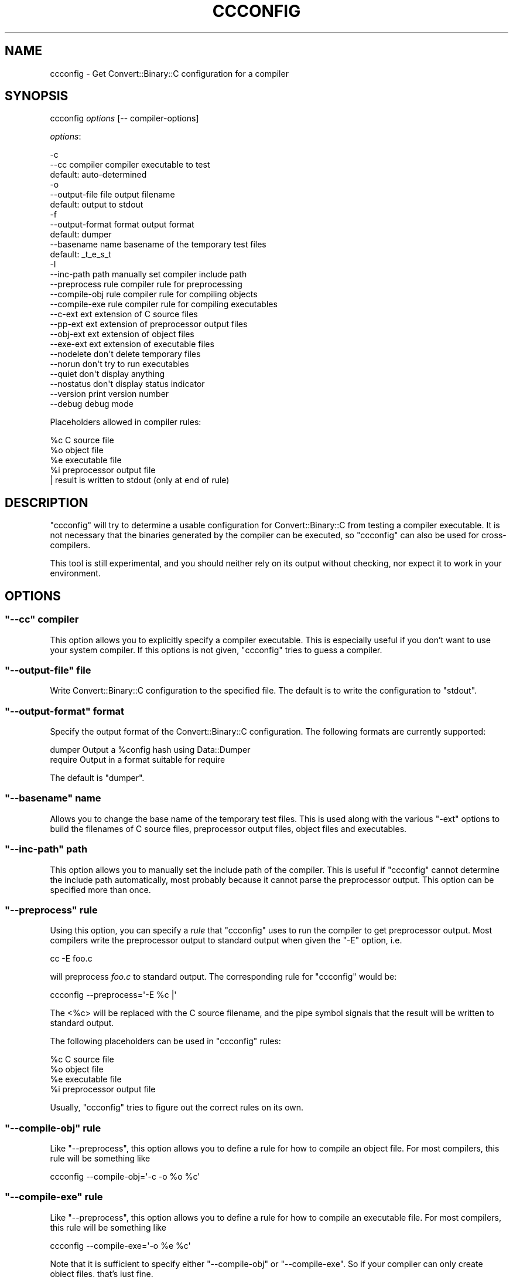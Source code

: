 .\" Automatically generated by Pod::Man 4.09 (Pod::Simple 3.35)
.\"
.\" Standard preamble:
.\" ========================================================================
.de Sp \" Vertical space (when we can't use .PP)
.if t .sp .5v
.if n .sp
..
.de Vb \" Begin verbatim text
.ft CW
.nf
.ne \\$1
..
.de Ve \" End verbatim text
.ft R
.fi
..
.\" Set up some character translations and predefined strings.  \*(-- will
.\" give an unbreakable dash, \*(PI will give pi, \*(L" will give a left
.\" double quote, and \*(R" will give a right double quote.  \*(C+ will
.\" give a nicer C++.  Capital omega is used to do unbreakable dashes and
.\" therefore won't be available.  \*(C` and \*(C' expand to `' in nroff,
.\" nothing in troff, for use with C<>.
.tr \(*W-
.ds C+ C\v'-.1v'\h'-1p'\s-2+\h'-1p'+\s0\v'.1v'\h'-1p'
.ie n \{\
.    ds -- \(*W-
.    ds PI pi
.    if (\n(.H=4u)&(1m=24u) .ds -- \(*W\h'-12u'\(*W\h'-12u'-\" diablo 10 pitch
.    if (\n(.H=4u)&(1m=20u) .ds -- \(*W\h'-12u'\(*W\h'-8u'-\"  diablo 12 pitch
.    ds L" ""
.    ds R" ""
.    ds C` ""
.    ds C' ""
'br\}
.el\{\
.    ds -- \|\(em\|
.    ds PI \(*p
.    ds L" ``
.    ds R" ''
.    ds C`
.    ds C'
'br\}
.\"
.\" Escape single quotes in literal strings from groff's Unicode transform.
.ie \n(.g .ds Aq \(aq
.el       .ds Aq '
.\"
.\" If the F register is >0, we'll generate index entries on stderr for
.\" titles (.TH), headers (.SH), subsections (.SS), items (.Ip), and index
.\" entries marked with X<> in POD.  Of course, you'll have to process the
.\" output yourself in some meaningful fashion.
.\"
.\" Avoid warning from groff about undefined register 'F'.
.de IX
..
.if !\nF .nr F 0
.if \nF>0 \{\
.    de IX
.    tm Index:\\$1\t\\n%\t"\\$2"
..
.    if !\nF==2 \{\
.        nr % 0
.        nr F 2
.    \}
.\}
.\" ========================================================================
.\"
.IX Title "CCCONFIG 1"
.TH CCCONFIG 1 "2016-02-14" "perl v5.26.2" "User Contributed Perl Documentation"
.\" For nroff, turn off justification.  Always turn off hyphenation; it makes
.\" way too many mistakes in technical documents.
.if n .ad l
.nh
.SH "NAME"
ccconfig \- Get Convert::Binary::C configuration for a compiler
.SH "SYNOPSIS"
.IX Header "SYNOPSIS"
ccconfig \fIoptions\fR [\-\- compiler\-options]
.PP
\&\fIoptions\fR:
.PP
.Vb 3
\&  \-c
\&  \-\-cc             compiler   compiler executable to test
\&                              default: auto\-determined
\&  
\&  \-o
\&  \-\-output\-file    file       output filename
\&                              default: output to stdout
\&
\&  \-f
\&  \-\-output\-format  format     output format
\&                              default: dumper
\&
\&  \-\-basename       name       basename of the temporary test files
\&                              default: _t_e_s_t
\&
\&  \-I
\&  \-\-inc\-path       path       manually set compiler include path
\&
\&  \-\-preprocess     rule       compiler rule for preprocessing
\&  \-\-compile\-obj    rule       compiler rule for compiling objects
\&  \-\-compile\-exe    rule       compiler rule for compiling executables
\&
\&  \-\-c\-ext          ext        extension of C source files
\&  \-\-pp\-ext         ext        extension of preprocessor output files
\&  \-\-obj\-ext        ext        extension of object files
\&  \-\-exe\-ext        ext        extension of executable files
\&
\&  \-\-nodelete                  don\*(Aqt delete temporary files
\&  \-\-norun                     don\*(Aqt try to run executables
\&  \-\-quiet                     don\*(Aqt display anything
\&  \-\-nostatus                  don\*(Aqt display status indicator
\&  
\&  \-\-version                   print version number
\&  
\&  \-\-debug                     debug mode
.Ve
.PP
Placeholders allowed in compiler rules:
.PP
.Vb 5
\&  %c    C source file
\&  %o    object file
\&  %e    executable file
\&  %i    preprocessor output file
\&  |     result is written to stdout (only at end of rule)
.Ve
.SH "DESCRIPTION"
.IX Header "DESCRIPTION"
\&\f(CW\*(C`ccconfig\*(C'\fR will try to determine a usable configuration for
Convert::Binary::C from testing a compiler executable. It is not
necessary that the binaries generated by the compiler can be
executed, so \f(CW\*(C`ccconfig\*(C'\fR can also be used for cross-compilers.
.PP
This tool is still experimental, and you should neither rely
on its output without checking, nor expect it to work in your
environment.
.SH "OPTIONS"
.IX Header "OPTIONS"
.ie n .SS """\-\-cc"" compiler"
.el .SS "\f(CW\-\-cc\fP compiler"
.IX Subsection "--cc compiler"
This option allows you to explicitly specify a compiler
executable. This is especially useful if you don't want
to use your system compiler. If this options is not given,
\&\f(CW\*(C`ccconfig\*(C'\fR tries to guess a compiler.
.ie n .SS """\-\-output\-file"" file"
.el .SS "\f(CW\-\-output\-file\fP file"
.IX Subsection "--output-file file"
Write Convert::Binary::C configuration to the specified
file. The default is to write the configuration to \f(CW\*(C`stdout\*(C'\fR.
.ie n .SS """\-\-output\-format"" format"
.el .SS "\f(CW\-\-output\-format\fP format"
.IX Subsection "--output-format format"
Specify the output format of the Convert::Binary::C configuration.
The following formats are currently supported:
.PP
.Vb 2
\&  dumper      Output a %config hash using Data::Dumper
\&  require     Output in a format suitable for require
.Ve
.PP
The default is \f(CW\*(C`dumper\*(C'\fR.
.ie n .SS """\-\-basename"" name"
.el .SS "\f(CW\-\-basename\fP name"
.IX Subsection "--basename name"
Allows you to change the base name of the temporary test files.
This is used along with the various \f(CW\*(C`\-ext\*(C'\fR options to build
the filenames of C source files, preprocessor output files,
object files and executables.
.ie n .SS """\-\-inc\-path"" path"
.el .SS "\f(CW\-\-inc\-path\fP path"
.IX Subsection "--inc-path path"
This option allows you to manually set the include path of the
compiler. This is useful if \f(CW\*(C`ccconfig\*(C'\fR cannot determine the
include path automatically, most probably because it cannot
parse the preprocessor output. This option can be specified
more than once.
.ie n .SS """\-\-preprocess"" rule"
.el .SS "\f(CW\-\-preprocess\fP rule"
.IX Subsection "--preprocess rule"
Using this option, you can specify a \fIrule\fR that \f(CW\*(C`ccconfig\*(C'\fR
uses to run the compiler to get preprocessor output. Most
compilers write the preprocessor output to standard output
when given the \f(CW\*(C`\-E\*(C'\fR option, i.e.
.PP
.Vb 1
\&  cc \-E foo.c
.Ve
.PP
will preprocess \fIfoo.c\fR to standard output. The corresponding
rule for \f(CW\*(C`ccconfig\*(C'\fR would be:
.PP
.Vb 1
\&  ccconfig \-\-preprocess=\*(Aq\-E %c |\*(Aq
.Ve
.PP
The <%c> will be replaced with the C source filename, and the
pipe symbol signals that the result will be written to standard
output.
.PP
The following placeholders can be used in \f(CW\*(C`ccconfig\*(C'\fR rules:
.PP
.Vb 4
\&  %c    C source file
\&  %o    object file
\&  %e    executable file
\&  %i    preprocessor output file
.Ve
.PP
Usually, \f(CW\*(C`ccconfig\*(C'\fR tries to figure out the correct rules on
its own.
.ie n .SS """\-\-compile\-obj"" rule"
.el .SS "\f(CW\-\-compile\-obj\fP rule"
.IX Subsection "--compile-obj rule"
Like \f(CW\*(C`\-\-preprocess\*(C'\fR, this option allows you to define a rule
for how to compile an object file. For most compilers, this rule
will be something like
.PP
.Vb 1
\&  ccconfig \-\-compile\-obj=\*(Aq\-c \-o %o %c\*(Aq
.Ve
.ie n .SS """\-\-compile\-exe"" rule"
.el .SS "\f(CW\-\-compile\-exe\fP rule"
.IX Subsection "--compile-exe rule"
Like \f(CW\*(C`\-\-preprocess\*(C'\fR, this option allows you to define a rule
for how to compile an executable file. For most compilers, this
rule will be something like
.PP
.Vb 1
\&  ccconfig \-\-compile\-exe=\*(Aq\-o %e %c\*(Aq
.Ve
.PP
Note that it is sufficient to specify either \f(CW\*(C`\-\-compile\-obj\*(C'\fR
or \f(CW\*(C`\-\-compile\-exe\*(C'\fR. So if your compiler can only create object
files, that's just fine.
.ie n .SS """\-\-c\-ext"""
.el .SS "\f(CW\-\-c\-ext\fP"
.IX Subsection "--c-ext"
This option is used along with \f(CW\*(C`\-\-basename\*(C'\fR to build the name
of a C source file. This is usually set to \f(CW\*(C`.c\*(C'\fR.
.ie n .SS """\-\-pp\-ext"""
.el .SS "\f(CW\-\-pp\-ext\fP"
.IX Subsection "--pp-ext"
This option is used along with \f(CW\*(C`\-\-basename\*(C'\fR to build the name
of a preprocessor output file.
.ie n .SS """\-\-obj\-ext"""
.el .SS "\f(CW\-\-obj\-ext\fP"
.IX Subsection "--obj-ext"
This option is used along with \f(CW\*(C`\-\-basename\*(C'\fR to build the name
of an object file.
.ie n .SS """\-\-exe\-ext"""
.el .SS "\f(CW\-\-exe\-ext\fP"
.IX Subsection "--exe-ext"
This option is used along with \f(CW\*(C`\-\-basename\*(C'\fR to build the name
of an executable file.
.ie n .SS """\-\-nodelete"""
.el .SS "\f(CW\-\-nodelete\fP"
.IX Subsection "--nodelete"
Don't attempt to delete temporary files that have been created
by the compiler. Normally, \f(CW\*(C`ccconfig\*(C'\fR will look for all files
with the same basename as the temporary test file and delete
them.
.ie n .SS """\-\-norun"""
.el .SS "\f(CW\-\-norun\fP"
.IX Subsection "--norun"
You can specify this option if the executables generated
by your compiler cannot be run on your machine, i.e. if
you have a cross-compiler. However, \f(CW\*(C`ccconfig\*(C'\fR will
automatically find out that it cannot run the executables.
.PP
When this option is set, a different set of algorithms is
used to determine a couple of configuration settings. These
algorithms are all based upon placing a special signature
in the object file. They are less reliable that the standard
algorithms, so you shouldn't use them unless you have to.
.ie n .SS """\-\-quiet"""
.el .SS "\f(CW\-\-quiet\fP"
.IX Subsection "--quiet"
Don't display anything except for the final configuration.
.ie n .SS """\-\-nostatus"""
.el .SS "\f(CW\-\-nostatus\fP"
.IX Subsection "--nostatus"
Hide the status indicator. Recommended if you want to
redirect the script output to a file:
.PP
.Vb 1
\&  ccconfig \-\-nostatus >config.pl 2>ccconfig.log
.Ve
.ie n .SS """\-\-version"""
.el .SS "\f(CW\-\-version\fP"
.IX Subsection "--version"
Writes the program name, version and path to standard
output.
.ie n .SS """\-\-debug"""
.el .SS "\f(CW\-\-debug\fP"
.IX Subsection "--debug"
Generate tons of debug output. Don't use unless you know
what you're doing.
.SH "EXAMPLES"
.IX Header "EXAMPLES"
Normally, a simple
.PP
.Vb 1
\&  ccconfig
.Ve
.PP
without arguments is enough if you want the configuration for
your system compiler. While \f(CW\*(C`ccconfig\*(C'\fR is running, it will
write lots of status information to \f(CW\*(C`stderr\*(C'\fR. When it's done,
it will usually dump a Perl hash table to \f(CW\*(C`stdout\*(C'\fR which can
be directly used as a configuration for Convert::Binary::C.
.PP
If you want the configuration for a different compiler,
or \f(CW\*(C`ccconfig\*(C'\fR cannot determine your system compiler
automatically, use
.PP
.Vb 1
\&  ccconfig \-c gcc32
.Ve
.PP
if your compiler's name is \f(CW\*(C`gcc32\*(C'\fR.
.PP
If you want to pass additional options to the compiler, you
can do so after a double-dash on the command line:
.PP
.Vb 1
\&  ccconfig \-\- \-g \-DDEBUGGING
.Ve
.PP
or
.PP
.Vb 1
\&  ccconfig \-c gcc32 \-\- \-ansi \-fshort\-enums
.Ve
.PP
If you'd like to interface with the Perl core, you may find
a suitable configuration using something like:
.PP
.Vb 2
\&  ccconfig \-\-cc=\`perl \-MConfig \-e \*(Aqprint $Config{cc}\*(Aq\` \e
\&           \-\- \`perl \-MConfig \-e \*(Aqprint $Config{ccflags}\*(Aq\`
.Ve
.SH "COPYRIGHT"
.IX Header "COPYRIGHT"
Copyright (c) 2002\-2015 Marcus Holland-Moritz. All rights reserved.
This program is free software; you can redistribute it and/or modify
it under the same terms as Perl itself.
.SH "SEE ALSO"
.IX Header "SEE ALSO"
See Convert::Binary::C.
